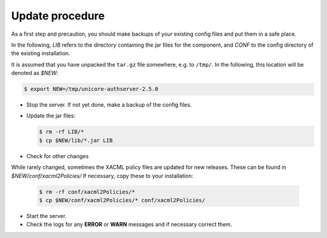 .. _auth-server-update:

|update-img| Update procedure
-----------------------------

.. |update-img| image:: ../../_static/update.png
	:height: 32px
	:align: middle

As a first step and precaution, you should make backups of your 
existing config files and put them in a safe place.

In the following, *LIB* refers to the directory containing the jar files for the component, and 
*CONF* to the config directory of the existing installation.

It is assumed that you have unpacked the ``tar.gz`` file somewhere, e.g. to ``/tmp/``. In the 
following, this location will be denoted as *$NEW*:

.. code:: console

	$ export NEW=/tmp/unicore-authserver-2.5.0

* Stop the server. If not yet done, make a backup of the config files.

* Update the jar files:

  .. code:: console

   $ rm -rf LIB/*
   $ cp $NEW/lib/*.jar LIB
   
* Check for other changes

While rarely changed, sometimes the XACML policy files are updated for new releases.
These can be found in *$NEW/conf/xacml2Policies/*
If necessary, copy these to your installation:

  .. code:: console

   $ rm -rf conf/xacml2Policies/*
   $ cp $NEW/conf/xacml2Policies/* conf/xacml2Policies/


* Start the server.

* Check the logs for any **ERROR** or **WARN** messages and if necessary correct them.

.. raw:: html

   <hr>